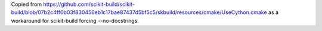 Copied from
https://github.com/scikit-build/scikit-build/blob/07b2c4ff0b03f830456eb1c17bae87437d5bf5c5/skbuild/resources/cmake/UseCython.cmake
as a workaround for scikit-build forcing --no-docstrings.
